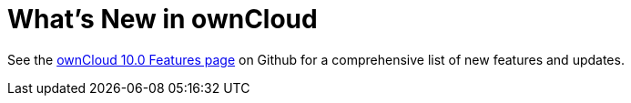 What’s New in ownCloud
======================

See the
https://github.com/owncloud/core/wiki/ownCloud-10.0-Features[ownCloud
10.0 Features page] on Github for a comprehensive list of new features
and updates.
